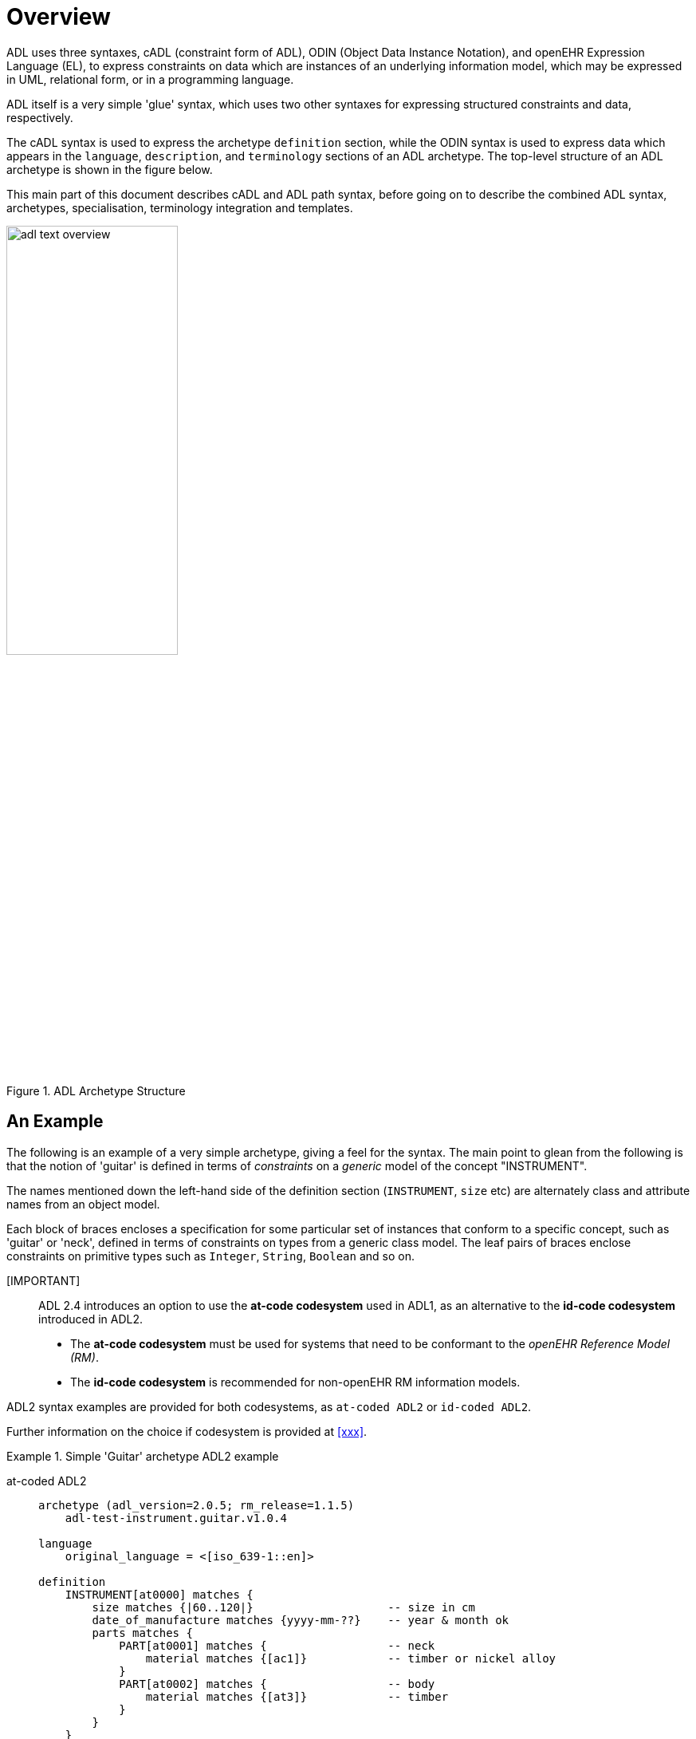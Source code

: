 = Overview

ADL uses three syntaxes, cADL (constraint form of ADL), ODIN (Object Data Instance Notation), and openEHR Expression Language (EL), to express constraints on data which are instances of an underlying information model, which may be expressed in UML, relational form, or in a programming language.

ADL itself is a very simple 'glue' syntax, which uses two other syntaxes for expressing structured constraints and data, respectively.

The cADL syntax is used to express the archetype `definition` section, while the ODIN syntax is used to express data which appears in the `language`, `description`, and `terminology` sections of an ADL archetype. The top-level structure of an ADL archetype is shown in the figure below.

This main part of this document describes cADL and ADL path syntax, before going on to describe the combined ADL syntax, archetypes, specialisation, terminology integration and templates.

[.text-center]
.ADL Archetype Structure
image::{diagrams_uri}/adl_text_overview.svg[id=archetype_structure, align="center", width=50%]

== An Example

The following is an example of a very simple archetype, giving a feel for the syntax. The main point to glean from the following is that the notion of 'guitar' is defined in terms of _constraints_ on a _generic_ model of the concept "INSTRUMENT".

The names mentioned down the left-hand side of the definition section (`INSTRUMENT`, `size` etc) are alternately class and attribute names from an object model.

Each block of braces encloses a specification for some particular set of instances that conform to a specific concept, such as 'guitar' or 'neck', defined in terms of constraints on types from a generic class model. The leaf pairs of braces enclose constraints on primitive types such as `Integer`, `String`, `Boolean` and so on.

====
[IMPORTANT]::

ADL 2.4 introduces an option to use the **at-code codesystem** used in ADL1, as an alternative to the **id-code codesystem** introduced in ADL2.

- The **at-code codesystem** must be used for systems that need to be conformant to the _openEHR Reference Model (RM)_.
 - The **id-code codesystem** is recommended for non-openEHR RM information models.

ADL2 syntax examples are provided for both codesystems, as `at-coded ADL2` or `id-coded ADL2`.

Further information on the choice if codesystem is provided at <<xxx>>.
====

[tabs,sync-group-id=adl-example]
.Simple 'Guitar' archetype ADL2 example
====
at-coded ADL2::
+
[source, adl]
--------
archetype (adl_version=2.0.5; rm_release=1.1.5)
    adl-test-instrument.guitar.v1.0.4

language
    original_language = <[iso_639-1::en]>

definition
    INSTRUMENT[at0000] matches {
        size matches {|60..120|}                    -- size in cm
        date_of_manufacture matches {yyyy-mm-??}    -- year & month ok
        parts matches {
            PART[at0001] matches {                  -- neck
                material matches {[ac1]}            -- timber or nickel alloy
            }
            PART[at0002] matches {                  -- body
                material matches {[at3]}            -- timber
            }
        }
    }

terminology
    term_definitions = <
        ["en"] = <
            ["at0000"] = <
                text = <"guitar">;
                description = <"stringed instrument">
            >
            ["at0001"] = <
                text = <"neck">;
                description = <"neck of guitar">
            >
            ["at0002"] = <
                text = <"body">;
                description = <"body of guitar">
            >
            ["at0003"] = <
                text = <"timber">;
                description = <"straight, seasoned timber">
            >
            ["at0004"] = <
                text = <"nickel alloy">;
                description = <"frets">
            >
        >
    >

    value_sets = <
        ["ac1"] = <
            id = <"ac1">
                members = <"at0003", "at0004">
            >
        >
    >
--------

id-coded ADL2::
+
[source, adl]
--------
archetype (adl_version=2.0.5; rm_release=1.1.5)
    adl-test-instrument.guitar.v1.0.4

language
    original_language = <[iso_639-1::en]>

definition
    INSTRUMENT[id1] matches {
        size matches {|60..120|}                    -- size in cm
        date_of_manufacture matches {yyyy-mm-??}    -- year & month ok
        parts matches {
            PART[id2] matches {                     -- neck
                material matches {[ac1]}            -- timber or nickel alloy
            }
            PART[id3] matches {                     -- body
                material matches {[at3]}            -- timber
            }
        }
    }

terminology
    term_definitions = <
        ["en"] = <
            ["id1"] = <
                text = <"guitar">;
                description = <"stringed instrument">
            >
            ["id2"] = <
                text = <"neck">;
                description = <"neck of guitar">
            >
            ["id3"] = <
                text = <"body">;
                description = <"body of guitar">
            >
            ["at3"] = <
                text = <"timber">;
                description = <"straight, seasoned timber">
            >
            ["at4"] = <
                text = <"nickel alloy">;
                description = <"frets">
            >
        >
    >

    value_sets = <
        ["ac1"] = <
            id = <"ac1">
                members = <"at3", "at4">
            >
        >
    >
--------
====

